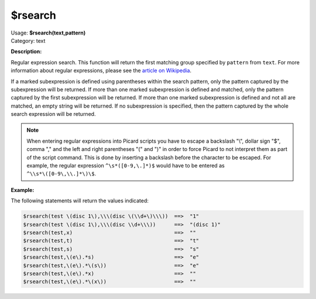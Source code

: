 .. MusicBrainz Picard Documentation Project

$rsearch
========

| Usage: **$rsearch(text,pattern)**
| Category: text

**Description:**

Regular expression search. This function will return the first matching group specified by
``pattern`` from ``text``.  For more information about regular expressions, please see the
`article on Wikipedia <https://wikipedia.org/wiki/Regular_expression>`_.

If a marked subexpression is defined using parentheses within the search pattern, only the
pattern captured by the subexpression will be returned.  If more than one marked subexpression
is defined and matched, only the pattern captured by the first subexpression will be returned.
If more than one marked subexpression is defined and not all are matched, an empty string will
be returned.  If no subexpression is specified, then the pattern captured by the whole search
expression will be returned.

.. note::

   When entering regular expressions into Picard scripts you have to escape a backslash "\\",
   dollar sign "$", comma "," and the left and right parentheses "(" and ")" in order to force
   Picard to not interpret them as part of the script command.  This is done by inserting
   a backslash before the character to be escaped.  For example, the regular expression
   ``^\s*([0-9,\.]*)$`` would have to be entered as ``^\\s*\([0-9\,\\.]*\)\$``.

**Example:**

The following statements will return the values indicated:

.. code-block:: taggerscript

    $rsearch(test \(disc 1\),\\\(disc \(\\d+\)\\\))  ==>  "1"
    $rsearch(test \(disc 1\),\\\(disc \\d+\\\))      ==>  "(disc 1)"
    $rsearch(test,x)                                 ==>  ""
    $rsearch(test,t)                                 ==>  "t"
    $rsearch(test,s)                                 ==>  "s"
    $rsearch(test,\(e\).*s)                          ==>  "e"
    $rsearch(test,\(e\).*\(s\))                      ==>  "e"
    $rsearch(test,\(e\).*x)                          ==>  ""
    $rsearch(test,\(e\).*\(x\))                      ==>  ""
